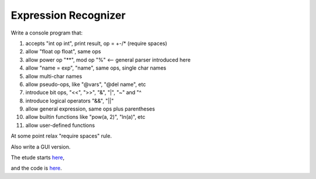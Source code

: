 Expression Recognizer
=====================

Write a console program that:

1. accepts "int op int", print result, op = +-/* (require spaces)
2. allow "float op float", same ops
3. allow power op "**", mod op "%"  <-- general parser introduced here
4. allow "name = exp", "name", same ops, single char names
5. allow multi-char names
6. allow pseudo-ops, like "@vars", "@del name", etc
7. introduce bit ops, "<<", ">>", "&", "|", "~" and "^
8. introduce logical operators "&&", "||"
9. allow general expression, same ops plus parentheses
10. allow builtin functions like "pow(a, 2)", "ln(a)", etc
11. allow user-defined functions

At some point relax "require spaces" rule.

Also write a GUI version.

The etude starts
`here <https://github.com/rzzzwilson/PythonEtudes/wiki/Expression_Recognizer.00>`_,

and the code is
`here <https://github.com/rzzzwilson/PythonEtudes/tree/master/Expression_Recognizer>`_.
